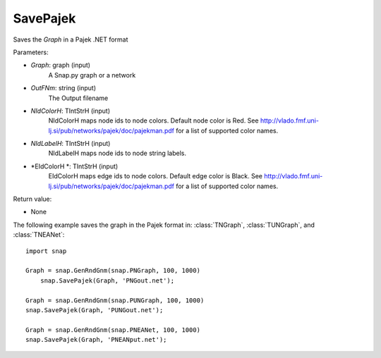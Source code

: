 SavePajek
'''''''''''

.. function:: SavePajek(Graph, OutFNm, NIdColorH = 'red', NIdLavelH, EIdColorH = 'black')

Saves the *Graph* in a Pajek .NET format

Parameters:

- *Graph*: graph (input)
    A Snap.py graph or a network

- *OutFNm*: string (input)
    The Output filename
	
- *NIdColorH*: TIntStrH (input)
    NIdColorH maps node ids to node colors. Default node color is Red. See http://vlado.fmf.uni-lj.si/pub/networks/pajek/doc/pajekman.pdf for a list of supported color names.

- *NIdLabelH*: TIntStrH (input)
    NIdLabelH maps node ids to node string labels. 

- *EIdColorH *: TIntStrH (input)
    EIdColorH maps edge ids to node colors. Default edge color is Black. See http://vlado.fmf.uni-lj.si/pub/networks/pajek/doc/pajekman.pdf for a list of supported color names.


Return value:

- None

The following example saves the graph in the Pajek format in: 
:class:`TNGraph`, :class:`TUNGraph`, and :class:`TNEANet`::

    import snap

    Graph = snap.GenRndGnm(snap.PNGraph, 100, 1000)
	snap.SavePajek(Graph, 'PNGout.net');

    Graph = snap.GenRndGnm(snap.PUNGraph, 100, 1000)
    snap.SavePajek(Graph, 'PUNGout.net');

    Graph = snap.GenRndGnm(snap.PNEANet, 100, 1000)
    snap.SavePajek(Graph, 'PNEANput.net');
